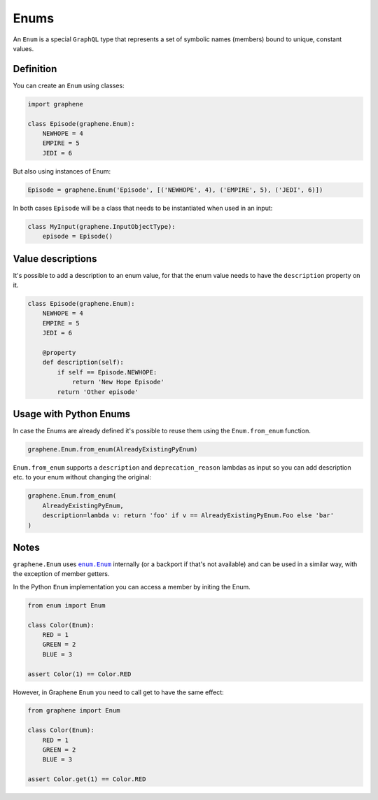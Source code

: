 Enums
=====

An ``Enum`` is a special ``GraphQL`` type that represents a set of
symbolic names (members) bound to unique, constant values.

Definition
----------

You can create an ``Enum`` using classes:

.. code:: python

    import graphene

    class Episode(graphene.Enum):
        NEWHOPE = 4
        EMPIRE = 5
        JEDI = 6

But also using instances of Enum:

.. code:: python

    Episode = graphene.Enum('Episode', [('NEWHOPE', 4), ('EMPIRE', 5), ('JEDI', 6)])

In both cases ``Episode`` will be a class that needs to be instantiated when used in an input:

.. code:: python

    class MyInput(graphene.InputObjectType):
        episode = Episode()

Value descriptions
------------------

It's possible to add a description to an enum value, for that the enum value
needs to have the ``description`` property on it.

.. code:: python

    class Episode(graphene.Enum):
        NEWHOPE = 4
        EMPIRE = 5
        JEDI = 6

        @property
        def description(self):
            if self == Episode.NEWHOPE:
                return 'New Hope Episode'
            return 'Other episode'


Usage with Python Enums
-----------------------

In case the Enums are already defined it's possible to reuse them using
the ``Enum.from_enum`` function.

.. code:: python

    graphene.Enum.from_enum(AlreadyExistingPyEnum)

``Enum.from_enum`` supports a ``description`` and ``deprecation_reason`` lambdas as input so
you can add description etc. to your enum without changing the original:

.. code:: python

    graphene.Enum.from_enum(
        AlreadyExistingPyEnum,
        description=lambda v: return 'foo' if v == AlreadyExistingPyEnum.Foo else 'bar'
    )


Notes
-----

``graphene.Enum`` uses |enum.Enum|_ internally (or a backport if
that's not available) and can be used in a similar way, with the exception of
member getters.

In the Python ``Enum`` implementation you can access a member by initing the Enum.

.. code:: python

    from enum import Enum

    class Color(Enum):
        RED = 1
        GREEN = 2
        BLUE = 3

    assert Color(1) == Color.RED


However, in Graphene ``Enum`` you need to call get to have the same effect:

.. code:: python

    from graphene import Enum

    class Color(Enum):
        RED = 1
        GREEN = 2
        BLUE = 3

    assert Color.get(1) == Color.RED

.. |enum.Enum| replace:: ``enum.Enum``
.. _enum.Enum: https://docs.python.org/3/library/enum.html

